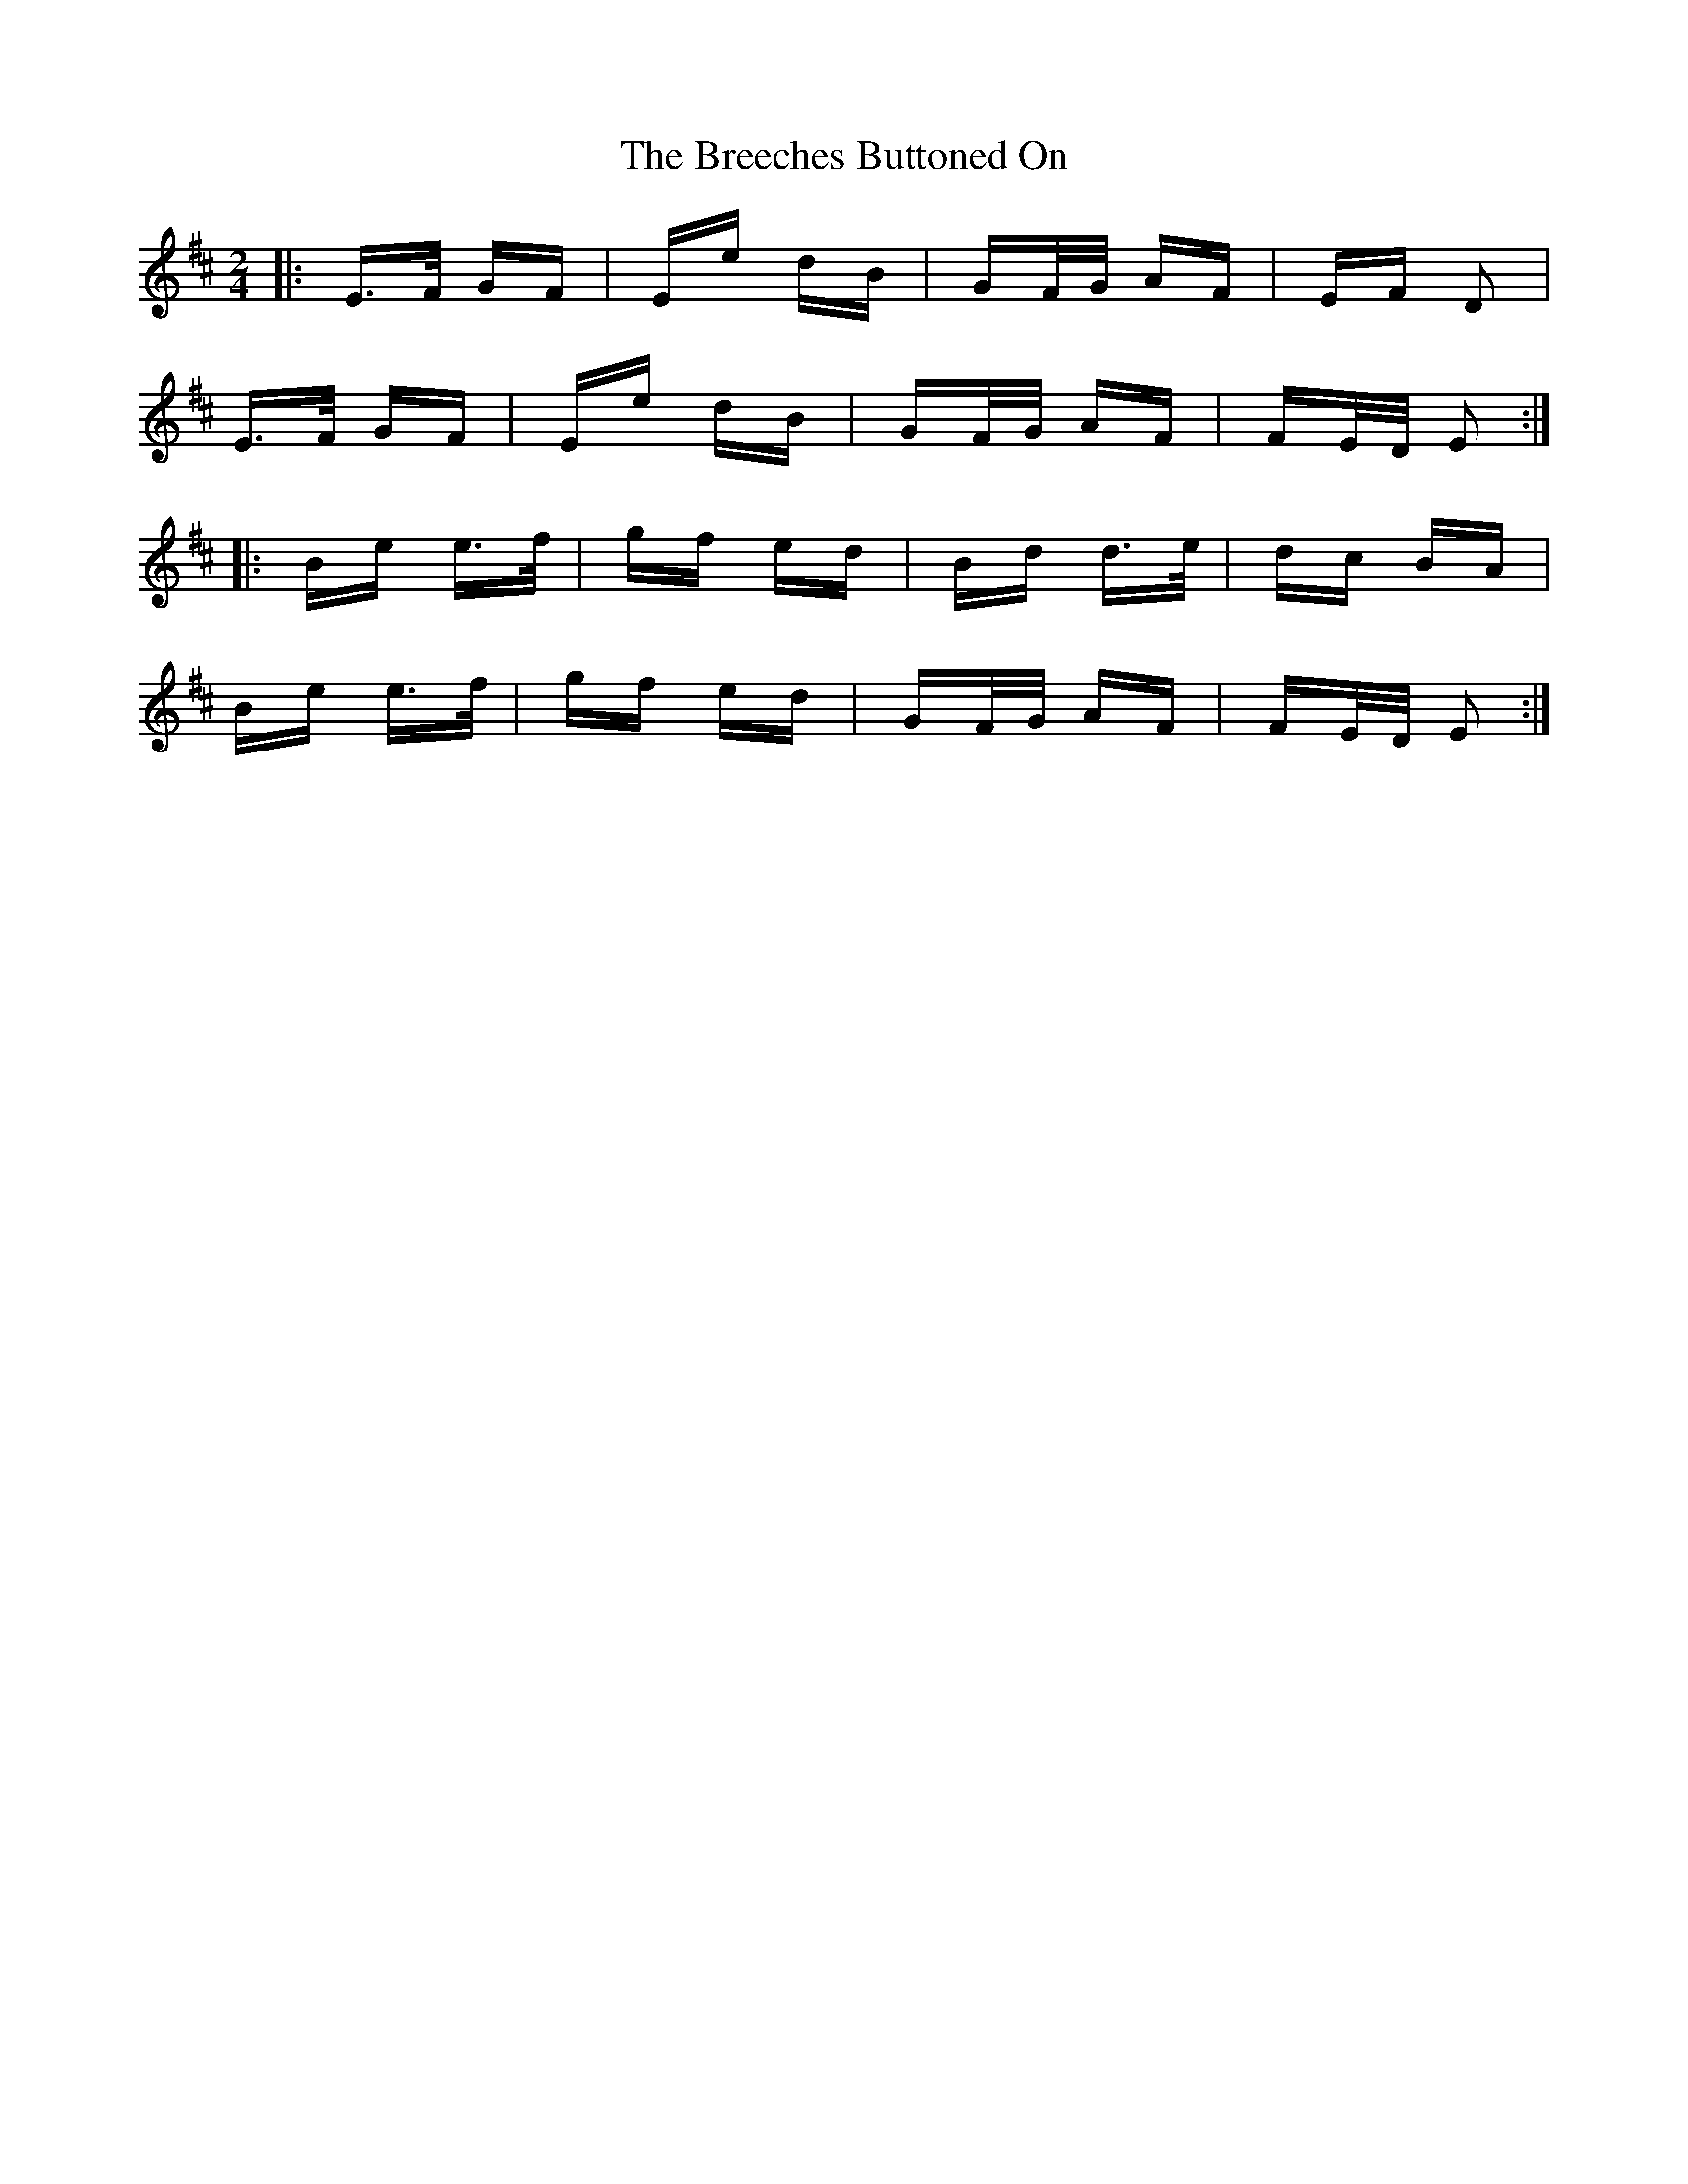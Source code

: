 X: 4946
T: Breeches Buttoned On, The
R: polka
M: 2/4
K: Edorian
|:E>F GF|Ee dB|GF/G/ AF|EF D2|
E>F GF|Ee dB|GF/G/ AF|FE/D/ E2:|
|:Be e>f|gf ed|Bd d>e|dc BA|
Be e>f|gf ed|GF/G/ AF|FE/D/ E2:|

